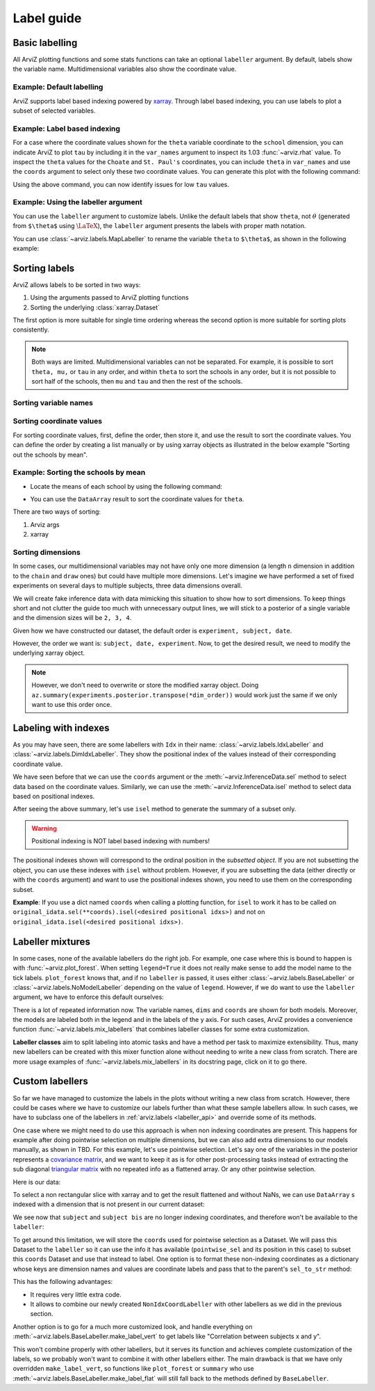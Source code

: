 .. _label_guide:

===========
Label guide
===========

Basic labelling
---------------

All ArviZ plotting functions and some stats functions can take an optional ``labeller`` argument.
By default, labels show the variable name.
Multidimensional variables also show the coordinate value.

Example: Default labelling
~~~~~~~~~~~~~~~~~~~~~~~~~~

.. ipython::

  In [1]: import arviz as az
     ...: schools = az.load_arviz_data("centered_eight")
     ...: az.summary(schools)

ArviZ supports label based indexing powered by `xarray <http://xarray.pydata.org/en/stable/getting-started-guide/why-xarray.html>`_.
Through label based indexing, you can use labels to plot a subset of selected variables.

Example: Label based indexing
~~~~~~~~~~~~~~~~~~~~~~~~~~~~~

For a case where the coordinate values shown for the ``theta`` variable coordinate to the ``school`` dimension,
you can indicate ArviZ to plot ``tau`` by including it in the ``var_names`` argument to inspect its 1.03 :func:`~arviz.rhat` value.
To inspect the ``theta`` values for the ``Choate`` and ``St. Paul's`` coordinates, you can include ``theta`` in ``var_names`` and use the ``coords`` argument to select only these two coordinate values.
You can generate this plot with the following command:

.. ipython:: python

    @savefig label_guide_plot_trace.png
    az.plot_trace(schools, var_names=["tau", "theta"], coords={"school": ["Choate", "St. Paul's"]}, compact=False);

Using the above command, you can now identify issues for low ``tau`` values.

Example: Using the labeller argument
~~~~~~~~~~~~~~~~~~~~~~~~~~~~~~~~~~~~

You can use the ``labeller`` argument to customize labels.
Unlike the default labels that show ``theta``, not :math:`\theta` (generated from ``$\theta$`` using :math:`\LaTeX`), the ``labeller`` argument presents the labels with proper math notation.


You can use :class:`~arviz.labels.MapLabeller` to rename the variable ``theta`` to ``$\theta$``, as shown in the following example:

.. ipython::

    In [1]: import arviz.labels as azl
       ...: labeller = azl.MapLabeller(var_name_map={"theta": r"$\theta$"})
       ...: coords = {"school": ["Deerfield", "Hotchkiss", "Lawrenceville"]}

    @savefig label_guide_plot_posterior.png
    In [1]: az.plot_posterior(schools, var_names="theta", coords=coords, labeller=labeller, ref_val=5);

.. seealso::

   For a list of labellers available in ArviZ, see the :ref:`the API reference page <labeller_api>`.

Sorting labels
--------------

ArviZ allows labels to be sorted in two ways:

1. Using the arguments passed to ArviZ plotting functions
2. Sorting the underlying :class:`xarray.Dataset`

The first option is more suitable for single time ordering whereas the second option is more suitable for sorting plots consistently.

.. note::

  Both ways are limited.
  Multidimensional variables can not be separated.
  For example, it is possible to sort ``theta, mu,`` or ``tau`` in any order, and within ``theta`` to sort the schools in any order, but it is not possible to sort half of the schools, then ``mu`` and ``tau`` and then the rest of the schools.


Sorting variable names
~~~~~~~~~~~~~~~~~~~~~~

.. ipython::

    In [1]: var_order = ["theta", "mu", "tau"]

.. tab-set::

    .. tab-item:: ArviZ args

        For variable names to appear sorted when calling ArviZ functions, pass a sorted list of the variable names.

        .. ipython::

            In [1]: az.summary(schools, var_names=var_order)

    .. tab-item:: xarray

        In xarray, subsetting the Dataset with a sorted list of variable names will order the Dataset.

        .. ipython::

            In [1]: schools.posterior = schools.posterior[var_order]
               ...: az.summary(schools)

Sorting coordinate values
~~~~~~~~~~~~~~~~~~~~~~~~~

For sorting coordinate values, first, define the order, then store it, and use the result to sort the coordinate values.
You can define the order by creating a list manually or by using xarray objects as illustrated in the below example "Sorting out the schools by mean".

Example: Sorting the schools by mean
~~~~~~~~~~~~~~~~~~~~~~~~~~~~~~~~~~~~

* Locate the means of each school by using the following command:

.. ipython::

    In [1]: school_means = schools.posterior["theta"].mean(("chain", "draw"))
       ...: school_means

* You can use the ``DataArray`` result to sort the coordinate values for ``theta``.

There are two ways of sorting:

#. Arviz args
#. xarray

.. tab-set::

    .. tab-item:: ArviZ args

        Sort the coordinate values to pass them as a ``coords`` argument and choose the order of the rows.

        .. ipython::

            In [1]: sorted_schools = schools.posterior["school"].sortby(school_means)
               ...: az.summary(schools, var_names="theta", coords={"school": sorted_schools})

    .. tab-item:: xarray

        You can use the :meth:`~xarray.Dataset.sortby` method to order our coordinate values directly at the source.

        .. ipython::

            In [1]: schools.posterior = schools.posterior.sortby(school_means)
               ...: az.summary(schools, var_names="theta")

Sorting dimensions
~~~~~~~~~~~~~~~~~~

In some cases, our multidimensional variables may not have only one more dimension (a length ``n`` dimension
in addition to the ``chain`` and ``draw`` ones)
but could have multiple more dimensions.
Let's imagine we have performed a set of fixed experiments on several days to multiple subjects,
three data dimensions overall.

We will create fake inference data with data mimicking this situation to show how to sort dimensions.
To keep things short and not clutter the guide too much with unnecessary output lines,
we will stick to a posterior of a single variable and the dimension sizes will be ``2, 3, 4``.

.. ipython::

    In [1]: from numpy.random import default_rng
       ...: import pandas as pd
       ...: rng = default_rng()
       ...: samples = rng.normal(size=(4, 500, 2, 3, 4))
       ...: coords = {
       ...:     "subject": ["ecoli", "pseudomonas", "clostridium"],
       ...:     "date": ["1-3-2020", "2-4-2020", "1-5-2020", "1-6-2020"],
       ...:     "experiment": [1, 2]
       ...: }
       ...: experiments = az.from_dict(
       ...:     posterior={"b": samples}, dims={"b": ["experiment", "subject", "date"]}, coords=coords
       ...: )
       ...: experiments.posterior

Given how we have constructed our dataset, the default order is ``experiment, subject, date``.

.. dropdown:: Click to see the default summary

  .. ipython::

      In [1]: az.summary(experiments)

However, the order we want is: ``subject, date, experiment``.
Now, to get the desired result, we need to modify the underlying xarray object.

.. ipython:: python

    dim_order = ("chain", "draw", "subject", "date", "experiment")
    experiments = experiments.posterior.transpose(*dim_order)
    az.summary(experiments)

.. note::

    However, we don't need to overwrite or store the modified xarray object.
    Doing ``az.summary(experiments.posterior.transpose(*dim_order))`` would work just the same
    if we only want to use this order once.

Labeling with indexes
---------------------

As you may have seen, there are some labellers with ``Idx`` in their name:
:class:`~arviz.labels.IdxLabeller` and  :class:`~arviz.labels.DimIdxLabeller`.
They show the positional index of the values instead of their corresponding coordinate value.

We have seen before that we can use the ``coords`` argument or
the :meth:`~arviz.InferenceData.sel` method to select data based on the coordinate values.
Similarly, we can use the :meth:`~arviz.InferenceData.isel` method to select data based on positional indexes.

.. ipython:: python

    az.summary(schools, labeller=azl.IdxLabeller())

After seeing the above summary, let's use ``isel`` method to generate the summary of a subset only.

.. ipython:: python

    az.summary(schools.isel(school=[2, 5, 7]), labeller=azl.IdxLabeller())

.. warning::

  Positional indexing is NOT label based indexing with numbers!

The positional indexes shown will correspond to the ordinal position in the *subsetted object*.
If you are not subsetting the object, you can use these indexes with ``isel`` without problem.
However, if you are subsetting the data (either directly or with the ``coords`` argument)
and want to use the positional indexes shown, you need to use them on the corresponding subset.

**Example**: If you use a dict named ``coords`` when calling a plotting function,
for ``isel`` to work it has to be called on
``original_idata.sel(**coords).isel(<desired positional idxs>)`` and
not on ``original_idata.isel(<desired positional idxs>)``.

Labeller mixtures
-----------------

In some cases, none of the available labellers do the right job.
For example, one case where this is bound to happen is with :func:`~arviz.plot_forest`.
When setting ``legend=True`` it does not really make sense to add the model name to the tick labels.
``plot_forest`` knows that, and if no ``labeller`` is passed, it uses either
:class:`~arviz.labels.BaseLabeller` or :class:`~arviz.labels.NoModelLabeller` depending on the value of ``legend``.
However, if we do want to use the ``labeller`` argument, we have to enforce this default ourselves:

.. ipython:: python

    schools2 = az.load_arviz_data("non_centered_eight")

    @savefig default_plot_forest.png
    az.plot_forest(
        (schools, schools2),
        model_names=("centered", "non_centered"),
        coords={"school": ["Deerfield", "Lawrenceville", "Mt. Hermon"]},
        figsize=(10,7),
        labeller=azl.DimCoordLabeller(),
        legend=True
    );

There is a lot of repeated information now.
The variable names, ``dims`` and ``coords`` are shown for both models.
Moreover, the models are labeled both in the legend and in the labels of the y axis.
For such cases, ArviZ provides a convenience function :func:`~arviz.labels.mix_labellers`
that combines labeller classes for some extra customization.

**Labeller classes** aim to split labeling into atomic tasks and have a method per task to maximize extensibility.
Thus, many new labellers can be created with this mixer function alone without needing to write a new class from scratch.
There are more usage examples of :func:`~arviz.labels.mix_labellers` in its docstring page, click on
it to go there.

.. ipython:: python

    MixtureLabeller = azl.mix_labellers((azl.DimCoordLabeller, azl.NoModelLabeller))

    @savefig mixture_plot_forest.png
    az.plot_forest(
        (schools, schools2),
        model_names=("centered", "non_centered"),
        coords={"school": ["Deerfield", "Lawrenceville", "Mt. Hermon"]},
        figsize=(10,7),
        labeller=MixtureLabeller(),
        legend=True
    );

Custom labellers
----------------
So far we have managed to customize the labels in the plots without writing a new class
from scratch. However, there could be cases where we have to customize our labels
further than what these sample labellers allow. In such cases, we have to subclass one of the
labellers in :ref:`arviz.labels <labeller_api>` and override some of its methods.

One case where we might need to do use this approach is when non indexing coordinates are present.
This happens for example after doing pointwise selection on multiple dimensions,
but we can also add extra dimensions to our models manually, as shown in TBD.
For this example, let's use pointwise selection.
Let's say one of the variables in the posterior represents a `covariance matrix <https://en.wikipedia.org/wiki/Covariance_matrix>`_, and we want
to keep it as is for other post-processing tasks instead of extracting the sub diagonal `triangular
matrix <https://en.wikipedia.org/wiki/Triangular_matrix)>`_ with no repeated info as a flattened array. Or any other pointwise selection.

Here is our data:


.. ipython:: python

    from numpy.random import default_rng
    import numpy as np
    import xarray as xr
    rng = default_rng()
    cov = rng.normal(size=(4, 500, 3, 3))
    cov = np.einsum("...ij,...kj", cov, cov)
    cov[:, :, [0, 1, 2], [0, 1, 2]] = 1
    subjects = ["ecoli", "pseudomonas", "clostridium"]
    idata = az.from_dict(
        {"cov": cov},
        dims={"cov": ["subject", "subject bis"]},
        coords={"subject": subjects, "subject bis": subjects}
    )
    idata.posterior

To select a non rectangular slice with xarray and to get the result flattened and without NaNs, we can
use ``DataArray`` s indexed with a dimension that is not present in our current dataset:

.. ipython:: python

    coords = {
        'subject': xr.DataArray(
            ["ecoli", "ecoli", "pseudomonas"], dims=['pointwise_sel']
        ),
        'subject bis': xr.DataArray(
            ["pseudomonas", "clostridium", "clostridium"], dims=['pointwise_sel']
        )
    }
    idata.posterior.sel(coords)

We see now that ``subject`` and ``subject bis`` are no longer indexing coordinates, and
therefore won't be available to the ``labeller``:

.. ipython:: python

    @savefig default_plot_posterior.png
    az.plot_posterior(idata, coords=coords);

To get around this limitation, we will store the ``coords`` used for pointwise selection
as a Dataset. We will pass this Dataset to the ``labeller`` so it can use the info it has available
(``pointwise_sel`` and its position in this case) to subset this ``coords`` Dataset
and use that instead to label.
One option is to format these non-indexing coordinates as a dictionary whose
keys are dimension names and values are coordinate labels and pass that to the parent's
``sel_to_str`` method:

.. ipython:: python

    coords_ds = xr.Dataset(coords)

    class NonIdxCoordLabeller(azl.BaseLabeller):
        """Use non indexing coordinates as labels."""
        def __init__(self, coords_ds):
            self.coords_ds = coords_ds
        def sel_to_str(self, sel, isel):
            new_sel = {k: v.values for k, v in self.coords_ds.sel(sel).items()}
            return super().sel_to_str(new_sel, new_sel)

    labeller = NonIdxCoordLabeller(coords_ds)

    @savefig custom_plot_posterior1.png
    az.plot_posterior(idata, coords=coords, labeller=labeller);

This has the following advantages:

- It requires very little extra code.
- It allows to combine our newly created ``NonIdxCoordLabeller`` with other labellers as we did in the previous section.

Another option is to go for a much more customized look, and handle everything
on :meth:`~arviz.labels.BaseLabeller.make_label_vert` to get labels like "Correlation between subjects x and y".

.. ipython:: python

    class NonIdxCoordLabeller(azl.BaseLabeller):
        """Use non indexing coordinates as labels."""
        def __init__(self, coords_ds):
            self.coords_ds = coords_ds
        def make_label_vert(self, var_name, sel, isel):
            coords_ds_subset = self.coords_ds.sel(sel)
            subj = coords_ds_subset["subject"].values
            subj_bis = coords_ds_subset["subject bis"].values
            return f"Correlation between subjects\n{subj} & {subj_bis}"

    labeller = NonIdxCoordLabeller(coords_ds)

    @savefig custom_plot_posterior2.png
    az.plot_posterior(idata, coords=coords, labeller=labeller);

This won't combine properly with other labellers, but it serves its function and
achieves complete customization of the labels, so we probably won't want to combine
it with other labellers either. The main drawback is that we have only overridden
``make_label_vert``, so functions like ``plot_forest`` or ``summary`` who
use :meth:`~arviz.labels.BaseLabeller.make_label_flat` will still fall back to the methods defined by ``BaseLabeller``.
